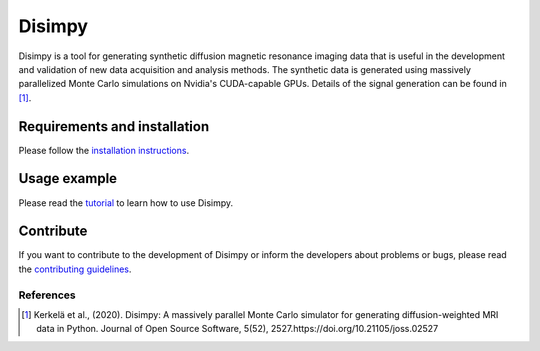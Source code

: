 *******
Disimpy
*******

Disimpy is a tool for generating synthetic diffusion magnetic resonance imaging
data that is useful in the development and validation of new data acquisition
and analysis methods. The synthetic data is generated using massively
parallelized Monte Carlo simulations on Nvidia's CUDA-capable GPUs. Details
of the signal generation can be found in [1]_.

Requirements and installation
#############################

Please follow the `installation instructions
<https://disimpy.readthedocs.io/en/latest/installation.html>`_.
    
Usage example
#############

Please read the `tutorial
<https://disimpy.readthedocs.io/en/latest/tutorial.html>`_ to learn how to use
Disimpy.

Contribute
##########

If you want to contribute to the development of Disimpy or inform the developers
about problems or bugs, please read the `contributing guidelines
<https://disimpy.readthedocs.io/en/latest/contributing.html>`_.

References
==========

.. [1] Kerkelä et al., (2020). Disimpy: A massively parallel Monte Carlo
       simulator for generating diffusion-weighted MRI data in Python. Journal
       of Open Source Software, 5(52), 2527.https://doi.org/10.21105/joss.02527
